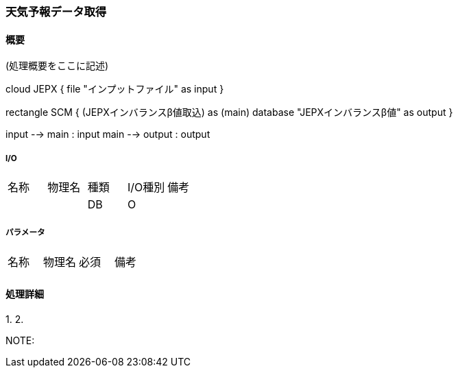 === 天気予報データ取得

==== 概要

[.lead]
(処理概要をここに記述)

[plantuml]
--
cloud JEPX {
  file "インプットファイル" as input
}

rectangle SCM {
  (JEPXインバランスβ値取込) as (main)
  database "JEPXインバランスβ値" as output
}

input --> main : input
main --> output : output
--

===== I/O

|======================================
| 名称                    | 物理名               | 種類 | I/O種別 | 備考
|                         |                      | DB   | O       |
|======================================

===== パラメータ

|======================================
| 名称 | 物理名 | 必須 | 備考
|      |        |      |
|======================================

<<<

==== 処理詳細

=====

1.
2.

NOTE:

<<<
